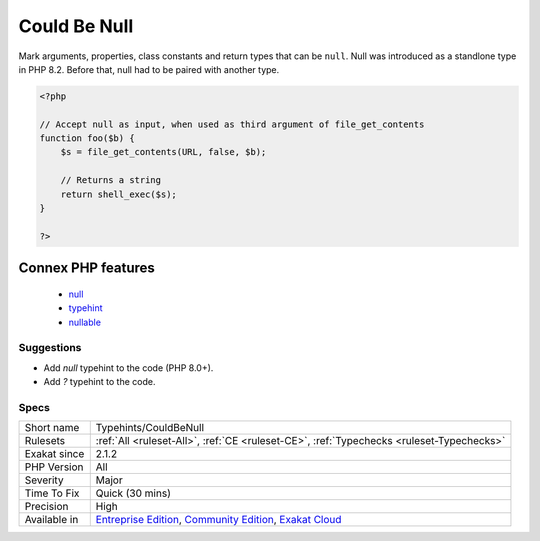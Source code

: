 .. _typehints-couldbenull:

.. _could-be-null:

Could Be Null
+++++++++++++

.. meta::
	:description:
		Could Be Null: Mark arguments, properties, class constants and return types that can be ``null``.
	:twitter:card: summary_large_image
	:twitter:site: @exakat
	:twitter:title: Could Be Null
	:twitter:description: Could Be Null: Mark arguments, properties, class constants and return types that can be ``null``
	:twitter:creator: @exakat
	:twitter:image:src: https://www.exakat.io/wp-content/uploads/2020/06/logo-exakat.png
	:og:image: https://www.exakat.io/wp-content/uploads/2020/06/logo-exakat.png
	:og:title: Could Be Null
	:og:type: article
	:og:description: Mark arguments, properties, class constants and return types that can be ``null``
	:og:url: https://exakat.readthedocs.io/en/latest/Reference/Rules/Could Be Null.html
	:og:locale: en
Mark arguments, properties, class constants and return types that can be ``null``. Null was introduced as a standlone type in PHP 8.2. Before that, null had to be paired with another type.

.. code-block:: php
   
   <?php
   
   // Accept null as input, when used as third argument of file_get_contents
   function foo($b) {
       $s = file_get_contents(URL, false, $b);
   
       // Returns a string
       return shell_exec($s);
   }
   
   ?>
Connex PHP features
-------------------

  + `null <https://php-dictionary.readthedocs.io/en/latest/dictionary/null.ini.html>`_
  + `typehint <https://php-dictionary.readthedocs.io/en/latest/dictionary/typehint.ini.html>`_
  + `nullable <https://php-dictionary.readthedocs.io/en/latest/dictionary/nullable.ini.html>`_


Suggestions
___________

* Add `null` typehint to the code (PHP 8.0+).
* Add `?` typehint to the code.




Specs
_____

+--------------+-----------------------------------------------------------------------------------------------------------------------------------------------------------------------------------------+
| Short name   | Typehints/CouldBeNull                                                                                                                                                                   |
+--------------+-----------------------------------------------------------------------------------------------------------------------------------------------------------------------------------------+
| Rulesets     | :ref:`All <ruleset-All>`, :ref:`CE <ruleset-CE>`, :ref:`Typechecks <ruleset-Typechecks>`                                                                                                |
+--------------+-----------------------------------------------------------------------------------------------------------------------------------------------------------------------------------------+
| Exakat since | 2.1.2                                                                                                                                                                                   |
+--------------+-----------------------------------------------------------------------------------------------------------------------------------------------------------------------------------------+
| PHP Version  | All                                                                                                                                                                                     |
+--------------+-----------------------------------------------------------------------------------------------------------------------------------------------------------------------------------------+
| Severity     | Major                                                                                                                                                                                   |
+--------------+-----------------------------------------------------------------------------------------------------------------------------------------------------------------------------------------+
| Time To Fix  | Quick (30 mins)                                                                                                                                                                         |
+--------------+-----------------------------------------------------------------------------------------------------------------------------------------------------------------------------------------+
| Precision    | High                                                                                                                                                                                    |
+--------------+-----------------------------------------------------------------------------------------------------------------------------------------------------------------------------------------+
| Available in | `Entreprise Edition <https://www.exakat.io/entreprise-edition>`_, `Community Edition <https://www.exakat.io/community-edition>`_, `Exakat Cloud <https://www.exakat.io/exakat-cloud/>`_ |
+--------------+-----------------------------------------------------------------------------------------------------------------------------------------------------------------------------------------+



